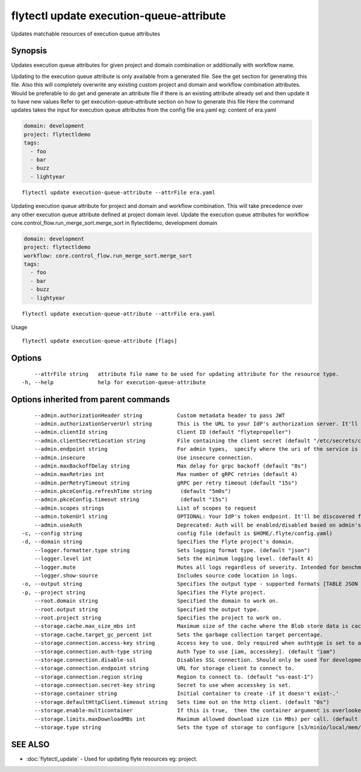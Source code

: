 .. _flytectl_update_execution-queue-attribute:

flytectl update execution-queue-attribute
-----------------------------------------

Updates matchable resources of execution queue attributes

Synopsis
~~~~~~~~



Updates execution queue attributes for given project and domain combination or additionally with workflow name.

Updating to the execution queue attribute is only available from a generated file. See the get section for generating this file.
Also this will completely overwrite any existing custom project and domain and workflow combination attributes.
Would be preferable to do get and generate an attribute file if there is an existing attribute already set and then update it to have new values
Refer to get execution-queue-attribute section on how to generate this file
Here the command updates takes the input for execution queue attributes from the config file era.yaml
eg:  content of era.yaml

.. code-block:: yaml

    domain: development
    project: flytectldemo
    tags:
      - foo
      - bar
      - buzz
      - lightyear

::

 flytectl update execution-queue-attribute --attrFile era.yaml

Updating execution queue attribute for project and domain and workflow combination. This will take precedence over any other
execution queue attribute defined at project domain level.
Update the execution queue attributes for workflow core.control_flow.run_merge_sort.merge_sort in flytectldemo, development domain

.. code-block:: yaml

    domain: development
    project: flytectldemo
    workflow: core.control_flow.run_merge_sort.merge_sort
    tags:
      - foo
      - bar
      - buzz
      - lightyear

::

 flytectl update execution-queue-attribute --attrFile era.yaml

Usage



::

  flytectl update execution-queue-attribute [flags]

Options
~~~~~~~

::

      --attrFile string   attribute file name to be used for updating attribute for the resource type.
  -h, --help              help for execution-queue-attribute

Options inherited from parent commands
~~~~~~~~~~~~~~~~~~~~~~~~~~~~~~~~~~~~~~

::

      --admin.authorizationHeader string           Custom metadata header to pass JWT
      --admin.authorizationServerUrl string        This is the URL to your IdP's authorization server. It'll default to Endpoint
      --admin.clientId string                      Client ID (default "flytepropeller")
      --admin.clientSecretLocation string          File containing the client secret (default "/etc/secrets/client_secret")
      --admin.endpoint string                      For admin types,  specify where the uri of the service is located.
      --admin.insecure                             Use insecure connection.
      --admin.maxBackoffDelay string               Max delay for grpc backoff (default "8s")
      --admin.maxRetries int                       Max number of gRPC retries (default 4)
      --admin.perRetryTimeout string               gRPC per retry timeout (default "15s")
      --admin.pkceConfig.refreshTime string         (default "5m0s")
      --admin.pkceConfig.timeout string             (default "15s")
      --admin.scopes strings                       List of scopes to request
      --admin.tokenUrl string                      OPTIONAL: Your IdP's token endpoint. It'll be discovered from flyte admin's OAuth Metadata endpoint if not provided.
      --admin.useAuth                              Deprecated: Auth will be enabled/disabled based on admin's dynamically discovered information.
  -c, --config string                              config file (default is $HOME/.flyte/config.yaml)
  -d, --domain string                              Specifies the Flyte project's domain.
      --logger.formatter.type string               Sets logging format type. (default "json")
      --logger.level int                           Sets the minimum logging level. (default 4)
      --logger.mute                                Mutes all logs regardless of severity. Intended for benchmarks/tests only.
      --logger.show-source                         Includes source code location in logs.
  -o, --output string                              Specifies the output type - supported formats [TABLE JSON YAML DOT DOTURL]. NOTE: dot, doturl are only supported for Workflow (default "TABLE")
  -p, --project string                             Specifies the Flyte project.
      --root.domain string                         Specified the domain to work on.
      --root.output string                         Specified the output type.
      --root.project string                        Specifies the project to work on.
      --storage.cache.max_size_mbs int             Maximum size of the cache where the Blob store data is cached in-memory. If not specified or set to 0,  cache is not used
      --storage.cache.target_gc_percent int        Sets the garbage collection target percentage.
      --storage.connection.access-key string       Access key to use. Only required when authtype is set to accesskey.
      --storage.connection.auth-type string        Auth Type to use [iam, accesskey]. (default "iam")
      --storage.connection.disable-ssl             Disables SSL connection. Should only be used for development.
      --storage.connection.endpoint string         URL for storage client to connect to.
      --storage.connection.region string           Region to connect to. (default "us-east-1")
      --storage.connection.secret-key string       Secret to use when accesskey is set.
      --storage.container string                   Initial container to create -if it doesn't exist-.'
      --storage.defaultHttpClient.timeout string   Sets time out on the http client. (default "0s")
      --storage.enable-multicontainer              If this is true,  then the container argument is overlooked and redundant. This config will automatically open new connections to new containers/buckets as they are encountered
      --storage.limits.maxDownloadMBs int          Maximum allowed download size (in MBs) per call. (default 2)
      --storage.type string                        Sets the type of storage to configure [s3/minio/local/mem/stow]. (default "s3")

SEE ALSO
~~~~~~~~

* :doc:`flytectl_update` 	 - Used for updating flyte resources eg: project.

